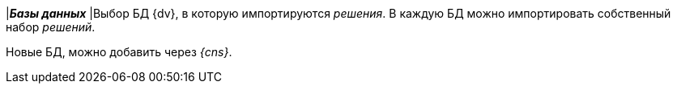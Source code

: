 |*_Базы данных_*
|Выбор БД {dv}, в которую импортируются _решения_. В каждую БД можно импортировать собственный набор _решений_.

Новые БД, можно добавить через _{cns}_.